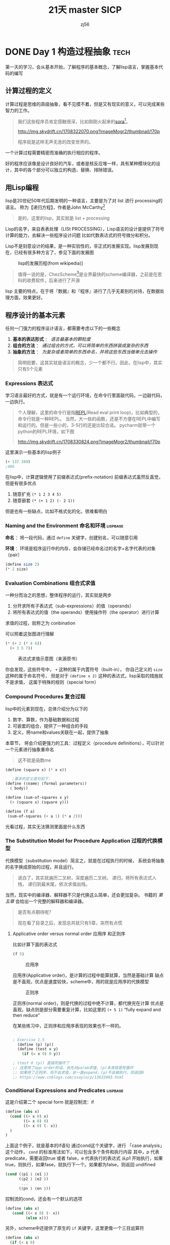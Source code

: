 # -*- org -*- #
#+STARTUP: overview :: 自动折叠
#+STARTUP: logdrawer :: 启动logbook drawer
#+STARTUP: latexpreview
#+HTML_HEAD: <link rel="stylesheep" type="text/css" href="styles/readtheorg.css">
#+LANGUAGE: zh-CN ::导出时候，会显示目录而不是「toc」
#+hugo_base_dir: ./
#+options: toc:t num:t


#+TITLE: 21天 master SICP
#+AUTHOR: zj56
#+EMAIL: nothing


* DONE Day 1 构造过程抽象                                              :tech:
CLOSED: [2024-02-20 Tue 10:17] SCHEDULED: <2024-02-19 Mon>
:PROPERTIES:
:EXPORT_FILE_NAME: 21_master_sicp_day_01
:END:
第一天的学习，会从基本开始，了解程序的基本概念，了解lisp语言，掌握基本代码的编写

#+hugo: more

** 计算过程的定义
计算过程是思维的高级抽象，看不见摸不着，但是又有现实的意义，可以完成某些智力的工作。

#+begin_quote
我们这些程序员肯定感触很深，比如刚刚火起来的[[https://openai.com/sora][sora]][fn:1]。

#+caption: sora
#+attr_html: :width 50% :height 50%
[[http://img.skydrift.cn/1708322070.png?imageMogr2/thumbnail/!70p]]

程序就是这样无声无息的改变世界的。

#+end_quote

一个计算过程需要精密而准确的执行相应的程序。

好的程序应该像是设计良好的汽车，或者是核反应堆一样，具有某种模块化的设计，其中的各个部分可以独立的构造、替换、排除错误。

** 用Lisp编程
lisp是20世纪50年代后期发明的一种语言，主要是为了对 list 进行 processing的语言。
称为【递归方程】，作者是John McCarthy[fn:2]
#+begin_quote
是的，这里的lisp，其实就是  list + processing
#+end_quote
Lisp的名字，来自表表处理（LISt PROCESSING），Lisp语言的设计是提供了符号计算的能力，去解决一些程序设计问题
比如代数表达式的符号微分和积分。

Lisp不是刻意设计的结果，是一种实验性的，非正式的发展实现。lisp发展到现在，已经有很多种方言了，参见下面的发展图

#+caption: lisp的发展历程(from wikipedia)]
#+attr_html: :width 50% :height 50%
[[http://img.skydrift.cn/1708328694.png]]

#+begin_quote
值得一说的是，ChezScheme[fn:4]是业界最快的scheme编译器，之前是在思科的收费软件，后来进行了开源
#+end_quote
lisp 主要的特点，在于将『数据』和『程序』进行了几乎无差别的对待，在数据处理方面，效果更好。

** 程序设计的基本元素
任何一门强力的程序设计语言，都需要考虑以下的一些概念

1. *基本的表达形式* ： /语言最基本的颗粒度/
2. *组合的方法* ： /通过组合的方式，可以将简单的东西拼装成复杂的东西/
3. *抽象的方法* ： /为复杂或者简单的东西命名，并将这些东西当做单元去操作/

#+begin_quote
简明扼要，这其实就是语言的概念，少一个都不行。因此，在lisp中，其实只有5个元素
#+end_quote
*** Expressions 表达式
学习语言最好的方式，就是有一个运行环境，在命令行里面敲代码，一边敲代码，一边执行。

#+begin_quote
个人理解，这里的命令行是指[[https://en.wikipedia.org/wiki/Read%E2%80%93eval%E2%80%93print_loop][REPL]](Read eval print loop)，比如典型的，命令行就是一种REPL。
当然，大一些的函数，还是不方便在REPL中编写和运行的。但是一些小的，3-5行的还是比较合适。
pycharm就带一个python的REPL环境，如下图
#+caption: python Console(REPL)
[[http://img.skydrift.cn/1708330824.png?imageMogr2/thumbnail/!70p]]
#+end_quote
这里演示一些基本的lisp例子
#+begin_src emacs-lisp
(+ 137 349)
;486
#+end_src

#+RESULTS:
: 486

在lisp中，计算逻辑使用了前缀表达式(prefix-notation)
前缀表达式虽然反直觉，但是有很多优点
1. 随意扩充 =(* 1 2 3 4 5)=
2. 随意嵌套 =(* (+ 1 2) (- 2 1))=

但是也有一些缺点，比如不格式化的化，很难看明白
*** Naming and the Environment 命名和环境                    :lispbase:
*命名* ：将一段代码，通过 =define= 关键字，创建别名，可以随意引用

*环境* ：环境是程序运行中的内存，会存储已经命名过的名字+名字代表的对象（pair）
#+begin_src scheme
  (define size 2)
  (* 2 size)
#+end_src
*** Evaluation Combinations 组合式求值
一种分而治之的思想，整体程序的运行，其实就是两步

1. 分开求所有子表达式（sub-expressions）的值（operands）
2. 将所有表达式的值（the operands）使用操作符（the operator）进行计算

求值的过程，就称之为 conbination

可以照着这张图进行理解
#+begin_src scheme
(* (+ 2 (* 4 6))
  (+ 3 5 7))
#+end_src
#+caption: 表达式求值示意图（来源原书）
[[http://img.skydrift.cn/1708335477.png]]

你会发现，这些符号中， =+= 这种的属于内置符号（built-in），
你自己定义的 =size= 这种的属于命名符号，
但是对于 =(define x 2)= 这种的表达式，lisp采取的措施就不是求值，
这属于特殊的规则（special form）
*** Compound Procedures 复合过程
lisp中的元素到现在，总体介绍分为以下的

1. 数字、算数，作为基础数据和过程
2. 可嵌套的组合，提供了一种组合的手段
3. 定义，将name和values关联在一起，提供了抽象

本章节， 将会介绍更强力的工具：过程定义（procedure definitions），可以针对一个元素进行抽象重命名
#+begin_quote
这不就是函数me
#+end_quote

#+begin_src scheme
  (define (square x) (* x x))
  
     ;基本的定义语句如下：
  (define (⟨name⟩ ⟨formal parameters⟩)
    ⟨ body⟩)

  (define (sum-of-squares x y)
    (+ (square x) (square y)))

  (define (f a)
   (sum-of-squares (+ a 1) (* a 2)))

#+end_src

光看过程，其实无法猜测里面是什么东西
*** The Substitution Model for Procedure Application 过程的代换模型

代换模型（substitution model）简言之，就是在过程执行的时候，
系统会将抽象的名字换成原始的过程，并且运行。

#+begin_quote
说白了，其实就遍历二叉树，深度遍历二叉树。
递归，将所有表达式入栈，
递归到最末尾，依次求值出栈。
#+end_quote

当然，现实中的编译器、解释器不只是代换这么简单，还会更加复杂。
书籍的 /第五章/ 会给出一个完整的解释器和编译器。

#+begin_quote
是否有点期待呢？

现在看了目录之后，发现总共就只有5章，突然有点慌
#+end_quote

**** Applicative order versus normal order 应用序 和正则序
比如计算下面的表达式
#+begin_src scheme
(f 5)
#+end_src
#+caption: 应用序
#+attr_html: :width 50% :height 50%
[[http://img.skydrift.cn/1708354294.png]]


应用序(Applicative order)，是计算的过程中能算就算，当然是基础计算
缺点是不直观，优点是速度较快，scheme中，用的就是应用序的代换模型

#+caption: 正则序
#+attr_html: :width 50% :height 50%
[[http://img.skydrift.cn/1708354305.png]]

正则序(normal order)，则是代换的过程中绝不计算，都代换完在计算
优点是直观，缺点则是部分需要重复计算，比如这里的 =(+ 5 1)=
“fully expand and then reduce”

在某些练习中，正则序和应用序表现的效果也不一样的。

#+begin_src scheme

  ; Exercise 1.5
    (define (p) (p))
    (define (test x y)
      (if (= x 0) 0 y))

  ; (test 0 (p)) 直接死循环了
  ;; 这里用了app order的话，会先对param求值，(p)本身就是死循环
  ;; 如果用了正则序，则不会求值，会一直expend，(p)不会被执行，则返回0
  ;; https://www.cnblogs.com/ssaylo/p/13633403.html
#+end_src

*** Conditional Expressions and Predicates                    :lispbase:
这是介绍第二个 special form
就是控制流：if
#+begin_src scheme
  (define (abs x)  
    (cond ((> x 0) x)
          ((= x 0) 0)
          ((< x 0) (- x))
    )
  )
#+end_src
上面这个例子，就是基本的if语句
通过cond这个关键字，进行 「case analysis」 这个动作， =cond= 的标准用法如下，可以包含多个条件和执行内容
其中，p 代表 predicate，需要返回true 或者 false，e 代表执行的表达式
从p1 开始执行，如果true，则执行，如果fase，就执行下一个。如果都为false，则返回 undifined
#+begin_src scheme
  (cond (⟨p1 ⟩ ⟨e1 ⟩)
        (⟨p2 ⟩ ⟨e2 ⟩)
         ...
        (⟨pn ⟩ ⟨en ⟩))
#+end_src

控制流的cond，还会有一个默认的选项

#+begin_src scheme
  (define (abs x)
     (cond ((< x 0) (- x))
           (else x)))
#+end_src


另外，scheme中还提供了原生的  =if= 关键字，这里更像一个三目运算符

#+begin_src scheme
      (define (abs x)
        (if (< x 0)
            (- x) x))

#+end_src

predicate 也支持进行组合
1. and  =(and ⟨e 1⟩ . . . ⟨e n⟩)=
2. or =(or ⟨e 1⟩ . . . ⟨e n⟩)=
3. not =(not ⟨e⟩)=

比如，你可以自己亲手定义 =>==

#+begin_src scheme
  (define (>= x y) (or (> x y) (= x y)))
  ;or
  (define (>= x y) (not (< x y)))
#+end_src


cond 也支持对操作符进行设置，如下：

#+begin_src scheme
(define (a-plus-abs-b a b)
   ((if (> b 0) + -) a b))
#+end_src
* TODO Day 2 实践，求牛顿平方根
SCHEDULED: <2024-02-20 Tue>
:PROPERTIES:
:EXPORT_FILE_NAME: 21_master_sicp_day_02
:END:
通过已经学习到的东西，矫正概念，进行更有意思的计算
#+hugo: more

** Day 1 的复习
通过了第一天的学习，基本上明白了以下的内容
1. 程序的结构，基础元素等
2. lisp语言的基础
   1. 基本元素计算，前缀表达式， =prefix-notation=
   2. special forms 特殊元素， =define=, =cond=
   3. 由于1、2组合而成的复合表达式
   4. 针对符合表达式，通过 =代换模型 subsitution model= 进行人工智能的计算（笑）
3. 做了一些练习题
   1. 在lisp中，操作符也可以用来 cond
   2. 人工智能代换的时候，有2种顺序，应用序和正则序，两者在极端场景下，效果不一样

** 数学概念和计算机概念的区分

数学比较重要的是概念定义，严谨的定义；计算机概念中，更重视的是操作。
书中举例说了，比如要计算平方根
数学概念很简单

#+begin_src
  x 的平方根 = the y such that y ≥ 0 and y 的平方 = x.
#+end_src

但是这只是个概念，无法用来计算，写一样的lisp代码也没办法计算。

** 可操作的平方根计算
比较通常的办法，就是使用牛顿的逐步逼近法（successive approximations）
#+begin_quote
我看到这里开始一脸懵逼了

1. 平方根的逼近求值法 [fn:6]
2. 迭代法求平方根 [fn:5]
3. quara的一个比较好的回答 [fn:7]

参考了一个文档，逐渐明白一些了，

#+end_quote


#+BEGIN_details
#+begin_summary
牛顿法的具体推导过程
#+end_summary
$$
x^2 = 2 \
x^2 - 2=0 \
假设 f(x) = x^2 -2, f'(x) = 2x \
此时，2的2次方根，就是x的解 \

$$
#+END_details


* Footnotes

[fn:7] quora的一个比较好的回答 [[https://www.quora.com/How-do-you-use-the-Newton-Raphson-method-to-obtain-successive-approximations-of-2-as-the-ratio-of-two-integers][link]] 
[fn:1] openAI在24年2月推出的文生视频模型 sora https://openai.com/sora
[fn:2] "Recursive Functions of Symbolic Expressions and Their Computation By Machine"
（符号表达式的递归函数及其机械计算，McCarthy 1960）
[fn:3] 解密Chez Scheme https://guenchi.github.io/0x7c06.html
[fn:4] 思科官方的chezScheme 用户手册 https://cisco.github.io/ChezScheme/csug9.5/index.html
[fn:5] 迭代法求平方根 https://www.physixfan.com/diedaifaqiupingfanggen/
[fn:6] 平方根的逼近求值法 https://blog.csdn.net/weixin_42290927/article/details/106453060

